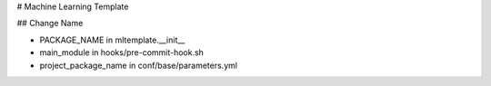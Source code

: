# Machine Learning Template

## Change Name

- PACKAGE_NAME in mltemplate.__init__
- main_module in hooks/pre-commit-hook.sh
- project_package_name in conf/base/parameters.yml